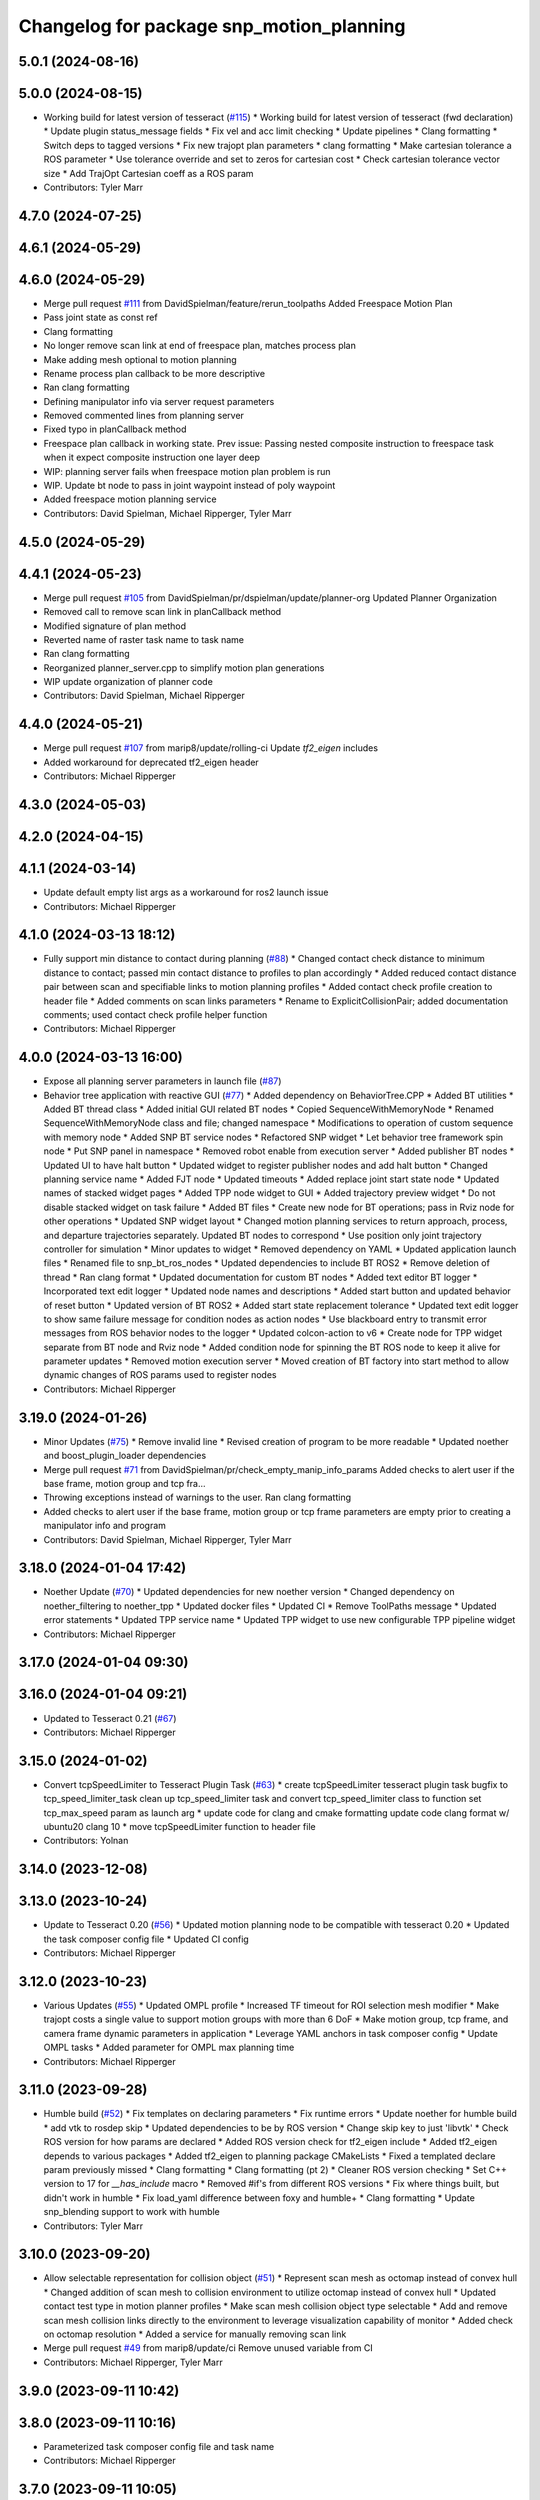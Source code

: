 ^^^^^^^^^^^^^^^^^^^^^^^^^^^^^^^^^^^^^^^^^
Changelog for package snp_motion_planning
^^^^^^^^^^^^^^^^^^^^^^^^^^^^^^^^^^^^^^^^^

5.0.1 (2024-08-16)
------------------

5.0.0 (2024-08-15)
------------------
* Working build for latest version of tesseract (`#115 <https://github.com/marip8/scan_n_plan_workshop/issues/115>`_)
  * Working build for latest version of tesseract (fwd declaration)
  * Update plugin status_message fields
  * Fix vel and acc limit checking
  * Update pipelines
  * Clang formatting
  * Switch deps to tagged versions
  * Fix new trajopt plan parameters
  * clang formatting
  * Make cartesian tolerance a ROS parameter
  * Use tolerance override and set to zeros for cartesian cost
  * Check cartesian tolerance vector size
  * Add TrajOpt Cartesian coeff as a ROS param
* Contributors: Tyler Marr

4.7.0 (2024-07-25)
------------------

4.6.1 (2024-05-29)
------------------

4.6.0 (2024-05-29)
------------------
* Merge pull request `#111 <https://github.com/marip8/scan_n_plan_workshop/issues/111>`_ from DavidSpielman/feature/rerun_toolpaths
  Added Freespace Motion Plan
* Pass joint state as const ref
* Clang formatting
* No longer remove scan link at end of freespace plan, matches process plan
* Make adding mesh optional to motion planning
* Rename process plan callback to be more descriptive
* Ran clang formatting
* Defining manipulator info via server request parameters
* Removed commented lines from planning server
* Fixed typo in planCallback method
* Freespace plan callback in working state. Prev issue: Passing nested composite instruction to freespace task when it expect composite instruction one layer deep
* WIP: planning server fails when freespace motion plan problem is run
* WIP. Update bt node to pass in joint waypoint instead of poly waypoint
* Added freespace motion planning service
* Contributors: David Spielman, Michael Ripperger, Tyler Marr

4.5.0 (2024-05-29)
------------------

4.4.1 (2024-05-23)
------------------
* Merge pull request `#105 <https://github.com/marip8/scan_n_plan_workshop/issues/105>`_ from DavidSpielman/pr/dspielman/update/planner-org
  Updated Planner Organization
* Removed call to remove scan link in planCallback method
* Modified signature of plan method
* Reverted name of raster task name to task name
* Ran clang formatting
* Reorganized planner_server.cpp to simplify motion plan generations
* WIP update organization of planner code
* Contributors: David Spielman, Michael Ripperger

4.4.0 (2024-05-21)
------------------
* Merge pull request `#107 <https://github.com/marip8/scan_n_plan_workshop/issues/107>`_ from marip8/update/rolling-ci
  Update `tf2_eigen` includes
* Added workaround for deprecated tf2_eigen header
* Contributors: Michael Ripperger

4.3.0 (2024-05-03)
------------------

4.2.0 (2024-04-15)
------------------

4.1.1 (2024-03-14)
------------------
* Update default empty list args as a workaround for ros2 launch issue
* Contributors: Michael Ripperger

4.1.0 (2024-03-13 18:12)
------------------------
* Fully support min distance to contact during planning (`#88 <https://github.com/marip8/scan_n_plan_workshop/issues/88>`_)
  * Changed contact check distance to minimum distance to contact; passed min contact distance to profiles to plan accordingly
  * Added reduced contact distance pair between scan and specifiable links to motion planning profiles
  * Added contact check profile creation to header file
  * Added comments on scan links parameters
  * Rename to ExplicitCollisionPair; added documentation comments; used contact check profile helper function
* Contributors: Michael Ripperger

4.0.0 (2024-03-13 16:00)
------------------------
* Expose all planning server parameters in launch file (`#87 <https://github.com/marip8/scan_n_plan_workshop/issues/87>`_)
* Behavior tree application with reactive GUI (`#77 <https://github.com/marip8/scan_n_plan_workshop/issues/77>`_)
  * Added dependency on BehaviorTree.CPP
  * Added BT utilities
  * Added BT thread class
  * Added initial GUI related BT nodes
  * Copied SequenceWithMemoryNode
  * Renamed SequenceWithMemoryNode class and file; changed namespace
  * Modifications to operation of custom sequence with memory node
  * Added SNP BT service nodes
  * Refactored SNP widget
  * Let behavior tree framework spin node
  * Put SNP panel in namespace
  * Removed robot enable from execution server
  * Added publisher BT nodes
  * Updated UI to have halt button
  * Updated widget to register publisher nodes and add halt button
  * Changed planning service name
  * Added FJT node
  * Updated timeouts
  * Added replace joint start state node
  * Updated names of stacked widget pages
  * Added TPP node widget to GUI
  * Added trajectory preview widget
  * Do not disable stacked widget on task failure
  * Added BT files
  * Create new node for BT operations; pass in Rviz node for other operations
  * Updated SNP widget layout
  * Changed motion planning services to return approach, process, and departure trajectories separately. Updated BT nodes to correspond
  * Use position only joint trajectory controller for simulation
  * Minor updates to widget
  * Removed dependency on YAML
  * Updated application launch files
  * Renamed file to snp_bt_ros_nodes
  * Updated dependencies to include BT ROS2
  * Remove deletion of thread
  * Ran clang format
  * Updated documentation for custom BT nodes
  * Added text editor BT logger
  * Incorporated text edit logger
  * Updated node names and descriptions
  * Added start button and updated behavior of reset button
  * Updated version of BT ROS2
  * Added start state replacement tolerance
  * Updated text edit logger to show same failure message for condition nodes as action nodes
  * Use blackboard entry to transmit error messages from ROS behavior nodes to the logger
  * Updated colcon-action to v6
  * Create node for TPP widget separate from BT node and Rviz node
  * Added condition node for spinning the BT ROS node to keep it alive for parameter updates
  * Removed motion execution server
  * Moved creation of BT factory into start method to allow dynamic changes of ROS params used to register nodes
* Contributors: Michael Ripperger

3.19.0 (2024-01-26)
-------------------
* Minor Updates (`#75 <https://github.com/marip8/scan_n_plan_workshop/issues/75>`_)
  * Remove invalid line
  * Revised creation of program to be more readable
  * Updated noether and boost_plugin_loader dependencies
* Merge pull request `#71 <https://github.com/marip8/scan_n_plan_workshop/issues/71>`_ from DavidSpielman/pr/check_empty_manip_info_params
  Added checks to alert user if the base frame, motion group and tcp fra…
* Throwing exceptions instead of warnings to the user. Ran clang formatting
* Added checks to alert user if the base frame, motion group or tcp frame parameters are empty prior to creating a manipulator info and program
* Contributors: David Spielman, Michael Ripperger, Tyler Marr

3.18.0 (2024-01-04 17:42)
-------------------------
* Noether Update (`#70 <https://github.com/marip8/scan_n_plan_workshop/issues/70>`_)
  * Updated dependencies for new noether version
  * Changed dependency on noether_filtering to noether_tpp
  * Updated docker files
  * Updated CI
  * Remove ToolPaths message
  * Updated error statements
  * Updated TPP service name
  * Updated TPP widget to use new configurable TPP pipeline widget
* Contributors: Michael Ripperger

3.17.0 (2024-01-04 09:30)
-------------------------

3.16.0 (2024-01-04 09:21)
-------------------------
* Updated to Tesseract 0.21 (`#67 <https://github.com/marip8/scan_n_plan_workshop/issues/67>`_)
* Contributors: Michael Ripperger

3.15.0 (2024-01-02)
-------------------
* Convert tcpSpeedLimiter to Tesseract Plugin Task (`#63 <https://github.com/marip8/scan_n_plan_workshop/issues/63>`_)
  * create tcpSpeedLimiter tesseract plugin task
  bugfix to tcp_speed_limiter_task
  clean up tcp_speed_limiter task and convert tcp_speed_limiter class to function
  set tcp_max_speed param as launch arg
  * update code for clang and cmake formatting
  update code clang format w/ ubuntu20 clang 10
  * move tcpSpeedLimiter function to header file
* Contributors: Yolnan

3.14.0 (2023-12-08)
-------------------

3.13.0 (2023-10-24)
-------------------
* Update to Tesseract 0.20 (`#56 <https://github.com/marip8/scan_n_plan_workshop/issues/56>`_)
  * Updated motion planning node to be compatible with tesseract 0.20
  * Updated the task composer config file
  * Updated CI config
* Contributors: Michael Ripperger

3.12.0 (2023-10-23)
-------------------
* Various Updates (`#55 <https://github.com/marip8/scan_n_plan_workshop/issues/55>`_)
  * Updated OMPL profile
  * Increased TF timeout for ROI selection mesh modifier
  * Make trajopt costs a single value to support motion groups with more than 6 DoF
  * Make motion group, tcp frame, and camera frame dynamic parameters in application
  * Leverage YAML anchors in task composer config
  * Update OMPL tasks
  * Added parameter for OMPL max planning time
* Contributors: Michael Ripperger

3.11.0 (2023-09-28)
-------------------
* Humble build (`#52 <https://github.com/marip8/scan_n_plan_workshop/issues/52>`_)
  * Fix templates on declaring parameters
  * Fix runtime errors
  * Update noether for humble build
  * add vtk to rosdep skip
  * Updated dependencies to be by ROS version
  * Change skip key to just 'libvtk'
  * Check ROS version for how params are declared
  * Added ROS version check for tf2_eigen include
  * Added tf2_eigen depends to various packages
  * Added tf2_eigen to planning package CMakeLists
  * Fixed a templated declare param previously missed
  * Clang formatting
  * Clang formatting (pt 2)
  * Cleaner ROS version checking
  * Set C++ version to 17 for `__has_include` macro
  * Removed #if's from different ROS versions
  * Fix where things built, but didn't work in humble
  * Fix load_yaml difference between foxy and humble+
  * Clang formatting
  * Update snp_blending support to work with humble
* Contributors: Tyler Marr

3.10.0 (2023-09-20)
-------------------
* Allow selectable representation for collision object (`#51 <https://github.com/marip8/scan_n_plan_workshop/issues/51>`_)
  * Represent scan mesh as octomap instead of convex hull
  * Changed addition of scan mesh to collision environment to utilize octomap instead of convex hull
  * Updated contact test type in motion planner profiles
  * Make scan mesh collision object type selectable
  * Add and remove scan mesh collision links directly to the environment to leverage visualization capability of monitor
  * Added check on octomap resolution
  * Added a service for manually removing scan link
* Merge pull request `#49 <https://github.com/marip8/scan_n_plan_workshop/issues/49>`_ from marip8/update/ci
  Remove unused variable from CI
* Contributors: Michael Ripperger, Tyler Marr

3.9.0 (2023-09-11 10:42)
------------------------

3.8.0 (2023-09-11 10:16)
------------------------
* Parameterized task composer config file and task name
* Contributors: Michael Ripperger

3.7.0 (2023-09-11 10:05)
------------------------
* Add string header
* Removed unused header
* Update to latest tesseract (`#22 <https://github.com/marip8/scan_n_plan_workshop/issues/22>`_)
  * Updated to tesseract 0.14.0
  * Updated RVIZ to using new Tesseract widgets
  * Clang formatting
  * Removed extra rclcpp Node that was unneeded
  * Set tag to 0.14.0
  * Updated to latest tesseract version
  * Working planner
  * Clang formatting
  * Switched to RRTConnect
  * Updated to be able to use custom pipelines
  * Clang formatting
  * Clean up
  * More clean up
  * Cmake format
  * Removed no longer used task setup variables
  * Removed old commented code
  * Minor cleanup
  * Remove now unneeded custom raster definitions
  * Update tesseract dependencies to right version of planning
  * Clang formatting
  * Running and planning with tesseract 0.16, but trajectory produced is wrong
  * Updated dependencies
  * Updated yaml file for plugins
  * Added saving dotgraph results
  * Updated to successfully build and work, no custom tasks yet
  * Currently working on latest tesseract branches
  * Working with latest tesseract on foxy as of 6-15-2023
  * Clang formatting
  * cmake formating
  * Fixed issue with constant speed task not storing output
  * Fixed minimum length for jerk smoothing
  * Rearranged kinematic limit check to be last
  * Added kin limit check to freespace and transition motions
  * Reverted a debugging message in constant tcp speed task
  * Deleted unused taskflow generators file
  * Remove unused things
  * Updated dependencies
  * Get rid of commented out linking
  * Added contact check profile with parameters, defaults to original default
  * Switched IK to KDL for now as that works
  * Updated to 0.18.3 tesseract planning
  * Switched to abort tasks instead of errors
  * Fixed planning server to respect scanned collision mesh
  * Updated base docker image to tesseract_ros2
  * Reset BEFORE_INIT because it was invalid from tesseract_ros2 docker
  * Added taskflow to dependencies
  * Updated workspace underlay and added humble and rolling builds
  * Fix ros distro docker name
  * Reset an environment variable used by tesseract_ros2 docker
  * Updated so tesseract doesn't publish tf
  * Updated to version of tesseract_qt that doesn't need qt_advanced_docking
* Contributors: Michael Ripperger, Tyler Marr

3.6.0 (2023-07-14)
------------------

3.5.0 (2023-06-05 17:23)
------------------------
* Constant TCP velocity time parameterization (`#28 <https://github.com/marip8/scan_n_plan_workshop/issues/28>`_)
  * Initial draft of constant velocity time parameterization
  * Added cartesian time param task flow generator
  * Comment out explicit use of Cartesian time parameterization
  * Changed creation of path
  * Updated acceleration calculation
  * Added rotational velocity parameters
  * Updated cartesian time param task name
  * Updated cartesian time parameterization
  * Added profile for Cartesian time parameterization
  * Added cartesian time parameterization profile to planning server
  * Ran cmake format
  * Updated class and file naming
  * Optionally check joint accelerations against limits
  * Dynamically load planning-related ROS parameters
  * Clamp velocity/acceleration scales on (0.0, 1.0]
  * Added task generator for kinematic limits check
  * Removed kinematic limits check from constant TCP time parameterization; added kinematic limits check task to raster taskflow; added kinematic limits profile to planning server
* Ensure mesh is convexified before adding to environment (`#29 <https://github.com/marip8/scan_n_plan_workshop/issues/29>`_)
* Contributors: Michael Ripperger

3.4.0 (2023-06-05 13:16)
------------------------

3.3.0 (2023-05-18)
------------------
* Integration - 5/17 (`#25 <https://github.com/marip8/scan_n_plan_workshop/issues/25>`_)
  * Separated simulated robot enable from simulated motion execution
  * Moved open3d mesh publisher to simulation node
  * Make motion execution node listen to full joint states topic
  * Updated Rviz config
  * Use Trajopt for raster process planner
* Integration Changes - 5.10.2023 (`#24 <https://github.com/marip8/scan_n_plan_workshop/issues/24>`_)
  * Added updated scan trajectory around the work table
  * Added TPP yaml file
  * Parameterized TSDF values
  * Updated TSDF parameters in launch files for blending and automate demo
  * Added calibration files
  * Fixed table calibration
  * Updated camera calibration
  * Updated pointcloud parameter names to the latest realsense nomenclature
  * Updated scan trajectory
  * Updated tpp configuration
  * Updated Pushcorp URDF and TCP location
  * Show output from motion planner node on screen
  ---------
  Co-authored-by: Chris Lewis <drchrislewis@gmail.com>
* Contributors: Michael Ripperger

3.2.0 (2023-05-10)
------------------

3.1.0 (2023-05-09)
------------------

3.0.0 (2022-09-01)
------------------
* Reorganize application-specific files (`#13 <https://github.com/marip8/scan_n_plan_workshop/issues/13>`_)
  * Combined support and bringup package into single application implementation package
  * Removed application-specific instructions from README; replace with general description
  * Reverted to update from https://github.com/ros-industrial-consortium/scan_n_plan_workshop/pull/9
  * Set planner verbose by default
  * Changed name of dependencies file
  * Updated documentation
  * Updated documentation per review
* Contributors: Michael Ripperger

2.0.0 (2022-08-10 09:16:43 -0500)
---------------------------------
* Automate 2022 Integration (`#5 <https://github.com/marip8/scan_n_plan_workshop/issues/5>`_)
  * Remove temporary erase of first and last raster
  * Converted application window to widget
  * Update planning functions to not be blocking
  * Add Rviz panel for SNP application
  * Renamed rosconwindow to snp_widget
  * Changed launch files to use rviz panel version of application
  * Added ROI selection mesh modifier and widget
  * Added noether plugin for ROI mesh modifier
  * Add TPP widget
  * Added TPP app
  * Updated launch file to start TPP app instead of node
  * Updated Rviz config
  * Remove TPP parameter from service definition; added string for mesh frame to TPP service defintion; updated existing TPP nodes
  * Transform selection into mesh frame
  * Changed namespace from snp to snp_tpp
  * Created unique names for transition commands
  * Async callback for motion execution
  * fixup tpp widget header
  * Faster scan traj
  * Automate setup camera calibration
  * Updated LVS to ensure at least 5 wps
  * Updated the rviz config file
  * Added collision geometry for TCP
  * Updated dependencies and README
  * Updated TPP to use latest version of noether_gui
  * Ran CMake format
  * Ran clang format
  * Replaced references to open3d_interface
  * Updated .repos files
  * Added xmlrpcpp dependency for CI
* Merge branch 'integration_devel_5-19' into 'master'
  Integration 5/20
  See merge request swri/ros-i/rosworld2021/roscon2021!61
* CLANG
* Updated taskflow to enforce a minimum number of waypoints for transitions and freespace
* Updated to planning profiles
* Switched to global descartes first
* WIP: testing tool speed control
* Merge branch 'feature/collision-check-against-scan' into 'master'
  Add scan to motion planning environment
  See merge request swri/ros-i/rosworld2021/roscon2021!56
* Add touch link parameters to launch files
* Revised addition of scan to environment
* Motion Planning: Adding scan to collision environment
* Merge branch 'update/launch-files' into 'master'
  Simplify loading of URDF/SRDF in XML launch files
  See merge request swri/ros-i/rosworld2021/roscon2021!52
* Simplify loading of URDF/SRDF in XML launch files
* Merge branch 'update/launch-files' into 'master'
  Convert launch files from Python to XML
  See merge request swri/ros-i/rosworld2021/roscon2021!49
* Merge branch 'feature/ikfast' into 'master'
  Added tesseract IKFast plugin
  See merge request swri/ros-i/rosworld2021/roscon2021!51
* Clang-format
* Update to 0.7.4 version of IKFast constructor; add code for extracting redundancy capable joints
* Parameterize number of joints for IKFast
* Added tesseract IKFast plugin for HC10
* Merge branch 'update/environment-monitor' into 'master'
  Environment monitor Update
  See merge request swri/ros-i/rosworld2021/roscon2021!48
* Changed python launch files to xml
* Initialize plotter after environment is initialized
* Start state monitor to sync environment with current robot state
* Merge branch 'feature/tcp-velocity-limiter' into 'master'
  Added function for limiting tcp velocity by scaling timestamps and velcoties/accelerations
  See merge request swri/ros-i/rosworld2021/roscon2021!45
* Addressed PR review
* clang formatting
* Added tesseract monitor and trajectory preview
* Fix clang formatting
* added function for limiting tcp velocity by scaling timestamps and velcoties/accelerations
* Merge branch 'update/clang-format' into 'master'
  Clang-format Update
  See merge request swri/ros-i/rosworld2021/roscon2021!46
* Update for clang-formatting
* Merge branch 'update/motion-planning' into 'master'
  Planning Server
  See merge request swri/ros-i/rosworld2021/roscon2021!40
* Remove using namespace
* Use reference for string
* fixup tool z free sample
* Clang-format
* Updated trajectory start state
* Added flag for verbose output; added log messages in planning server
* Rotated tool poses 180 degrees about x-axis
* Added additional profiles
* Added input and seed checks to custom taskflows
* Updated Descartes and TrajOpt profiles to have tool z free
* Added launch file for planning server
* Initial implementation of motion planning server
* Merge branch 'fix/app-service-calls' into 'master'
  Fix service calls in application
  See merge request swri/ros-i/rosworld2021/roscon2021!42
* Updated motion planning service name
* Merge branch 'update/move-planning-code' into 'master'
  Move planning function out of GUI
  See merge request swri/ros-i/rosworld2021/roscon2021!27
* Moved planning code from GUI to planning server
* Merge branch 'feature/motion-planning-node' into 'master'
  Added planning server node shell
  See merge request swri/ros-i/rosworld2021/roscon2021!25
* Use node-specific logger
* Used variable for ROS2 dependencies
* Added planning server node shell
* Contributors: David Merz, Jr, Michael Ripperger, Tyler Marr, ben, dmerz, mripperger, tmarr

1.0.0 (2021-10-19 16:56:56 +0000)
---------------------------------

